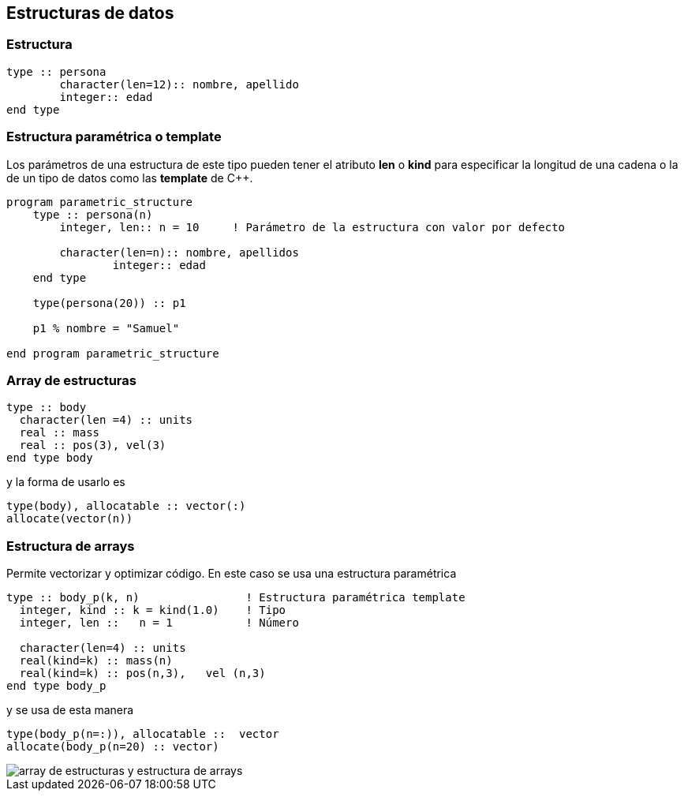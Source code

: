 == Estructuras de datos

=== Estructura

[source,fortran]
--
type :: persona
	character(len=12):: nombre, apellido
	integer:: edad
end type
--

=== Estructura paramétrica o template

Los parámetros de una estructura de este tipo pueden tener el atributo *len* o *kind* para
especificar la longitud de una cadena o la de un tipo de datos como las *template* de C++.

[source,fortran]
--
program parametric_structure
    type :: persona(n)
        integer, len:: n = 10     ! Parámetro de la estructura con valor por defecto

        character(len=n):: nombre, apellidos
		integer:: edad
    end type

    type(persona(20)) :: p1						

    p1 % nombre = "Samuel"

end program parametric_structure
--


=== Array de estructuras
[source,fortran]
--
type :: body
  character(len =4) :: units
  real :: mass
  real :: pos(3), vel(3)
end type body
--

y la forma de usarlo es


[source,fortran]
--
type(body), allocatable :: vector(:)
allocate(vector(n))
--

=== Estructura de arrays

Permite vectorizar y optimizar código. En este caso se usa una estructura paramétrica

[source,fortran]
--
type :: body_p(k, n)                ! Estructura paramétrica template
  integer, kind :: k = kind(1.0)    ! Tipo
  integer, len ::   n = 1           ! Número

  character(len=4) :: units
  real(kind=k) :: mass(n)
  real(kind=k) :: pos(n,3),   vel (n,3)
end type body_p
--

y se usa de esta manera

[source,fortran]
--
type(body_p(n=:)), allocatable ::  vector
allocate(body_p(n=20) :: vector)
--

image::./img/array_de_estructuras_y_estructura_de_arrays.png[]
